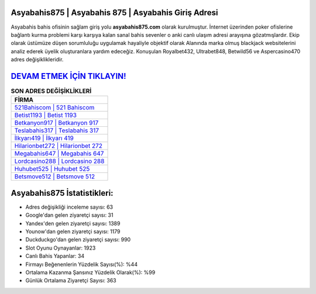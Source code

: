 ﻿Asyabahis875 | Asyabahis 875 | Asyabahis Giriş Adresi
===================================

.. image:: images/asyabahis-giris.jpg
   :width: 600
   
Asyabahis bahis ofisinin sağlam giriş yolu **asyabahis875.com** olarak kurulmuştur. İnternet üzerinden poker ofislerine bağlantı kurma problemi karşı karşıya kalan sanal bahis sevenler o anki canlı ulaşım adresi arayışına gözatmışlardır. Ekip olarak üstümüze düşen sorumluluğu uygulamak hayaliyle objektif olarak Alanında marka olmuş  blackjack websitelerini analiz ederek üyelik oluşturanlara yardım edeceğiz. Konuşulan Royalbet432, Ultrabet848, Betwild56 ve Aspercasino470 adres değişiklikleridir.

`DEVAM ETMEK İÇİN TIKLAYIN! <https://urlday.cc/git>`_
==============

.. list-table:: **SON ADRES DEĞİŞİKLİKLERİ**
   :widths: 100
   :header-rows: 1

   * - FİRMA
   * - `521Bahiscom | 521 Bahiscom <521bahiscom-521-bahiscom-bahiscom-giris-adresi.html>`_
   * - `Betist1193 | Betist 1193 <betist1193-betist-1193-betist-giris-adresi.html>`_
   * - `Betkanyon917 | Betkanyon 917 <betkanyon917-betkanyon-917-betkanyon-giris-adresi.html>`_	 
   * - `Teslabahis317 | Teslabahis 317 <teslabahis317-teslabahis-317-teslabahis-giris-adresi.html>`_	 
   * - `İlkyarı419 | İlkyarı 419 <ilkyari419-ilkyari-419-ilkyari-giris-adresi.html>`_ 
   * - `Hilarionbet272 | Hilarionbet 272 <hilarionbet272-hilarionbet-272-hilarionbet-giris-adresi.html>`_
   * - `Megabahis647 | Megabahis 647 <megabahis647-megabahis-647-megabahis-giris-adresi.html>`_	 
   * - `Lordcasino288 | Lordcasino 288 <lordcasino288-lordcasino-288-lordcasino-giris-adresi.html>`_
   * - `Huhubet525 | Huhubet 525 <huhubet525-huhubet-525-huhubet-giris-adresi.html>`_
   * - `Betsmove512 | Betsmove 512 <betsmove512-betsmove-512-betsmove-giris-adresi.html>`_
	 
Asyabahis875 İstatistikleri:
===================================	 
* Adres değişikliği inceleme sayısı: 63
* Google'dan gelen ziyaretçi sayısı: 31
* Yandex'den gelen ziyaretçi sayısı: 1389
* Younow'dan gelen ziyaretçi sayısı: 1179
* Duckduckgo'dan gelen ziyaretçi sayısı: 990
* Slot Oyunu Oynayanlar: 1923
* Canlı Bahis Yapanlar: 34
* Firmayı Beğenenlerin Yüzdelik Sayısı(%): %44
* Ortalama Kazanma Şansınız Yüzdelik Olarak(%): %99
* Günlük Ortalama Ziyaretçi Sayısı: 363
